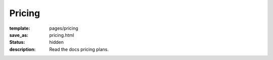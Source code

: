 Pricing
=======

:template: pages/pricing
:save_as: pricing.html
:status: hidden
:description: Read the docs pricing plans.
